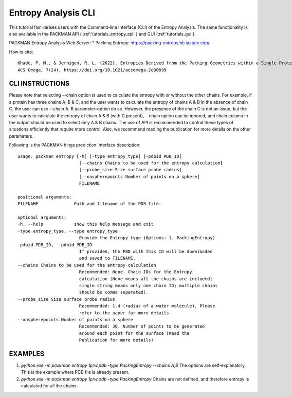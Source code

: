 .. _tutorials_entropy_cli:


Entropy Analysis CLI
====================

This tutorial familiarises users with the Command-line Interface (CLI) of the Entropy Analysis. The same functionality is also available in the PACKMAN API ( :ref:`tutorials_entropy_api` ) and GUI (:ref:`tutorials_gui`).

PACKMAN Entropy Analysis Web Server: * Packing Entropy: https://packing-entropy.bb.iastate.edu/

How to cite::

    Khade, P. M., & Jernigan, R. L. (2022). Entropies Derived from the Packing Geometries within a Single Protein Structure. 
    ACS Omega, 7(24). https://doi.org/10.1021/acsomega.2c00999


CLI INSTRUCTIONS
----------------

Please note that selecting --chain option is used to calculate the entropy with or without the other chains. For example, if a protein has three chains A, B & C, and the user wants to calculate the entropy of chains A & B in the absence of chain C, the user can use --chain A, B parameter-option do so. However, the presence of the chain C is not an issue, but the user wants to calculate the entropy of chain A & B (with C present), --chain option can be ignored, and chain column in the output should be used to select only A & B chains. The use of API is recommended to control these types of situations efficiently that require more control. Also, we recommend reading the publication for more details on the other parameters.

Following is the PACKMAN hinge prediction interface description::

    usage: packman entropy [-h] [-type entropy_type] [-pdbid PDB_ID]
                            [--chains Chains to be used for the entropy calculation]
                            [--probe_size Size surface probe radius]
                            [--onspherepoints Number of points on a sphere]
                            FILENAME

    positional arguments:
    FILENAME              Path and filename of the PDB file.

    optional arguments:
    -h, --help            show this help message and exit
    -type entropy_type, --type entropy_type
                            Provide the Entropy type (Options: 1. PackingEntropy)
    -pdbid PDB_ID, --pdbid PDB_ID
                            If provided, the PBD with this ID will be downloaded
                            and saved to FILENAME.
    --chains Chains to be used for the entropy calculation
                            Recommended: None. Chain IDs for the Entropy
                            calculation (None means all the chains are included;
                            single string means only one chain ID; multiple chains
                            should be comma separated).
    --probe_size Size surface probe radius
                            Recommended: 1.4 (radius of a water molecule), Please
                            refer to the paper for more details
    --onspherepoints Number of points on a sphere
                            Recommended: 30. Number of points to be generated
                            around each point for the surface (Read the
                            Publication for more details)

EXAMPLES
--------

1. `python.exe -m packman entropy 1prw.pdb -type PackingEntropy --chains A,B` The options are self-explanatory. This is the example where PDB file is already present.
2. `python.exe -m packman entropy 1prw.pdb -type PackingEntropy` Chains are not defined, and therefore entropy is calculated for all the chains.